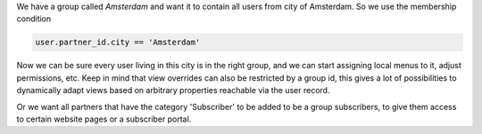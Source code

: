 We have a group called `Amsterdam` and want it to contain all users from
city of Amsterdam. So we use the membership condition

.. code:: python

   user.partner_id.city == 'Amsterdam'

Now we can be sure every user living in this city is in the right group, and we
can start assigning local menus to it, adjust permissions, etc. Keep in mind
that view overrides can also be restricted by a group id, this gives a lot of
possibilities to dynamically adapt views based on arbitrary properties
reachable via the user record.

Or we want all partners that have the category 'Subscriber' to be added to
be a group subscribers, to give them access to certain website pages or a
subscriber portal.
